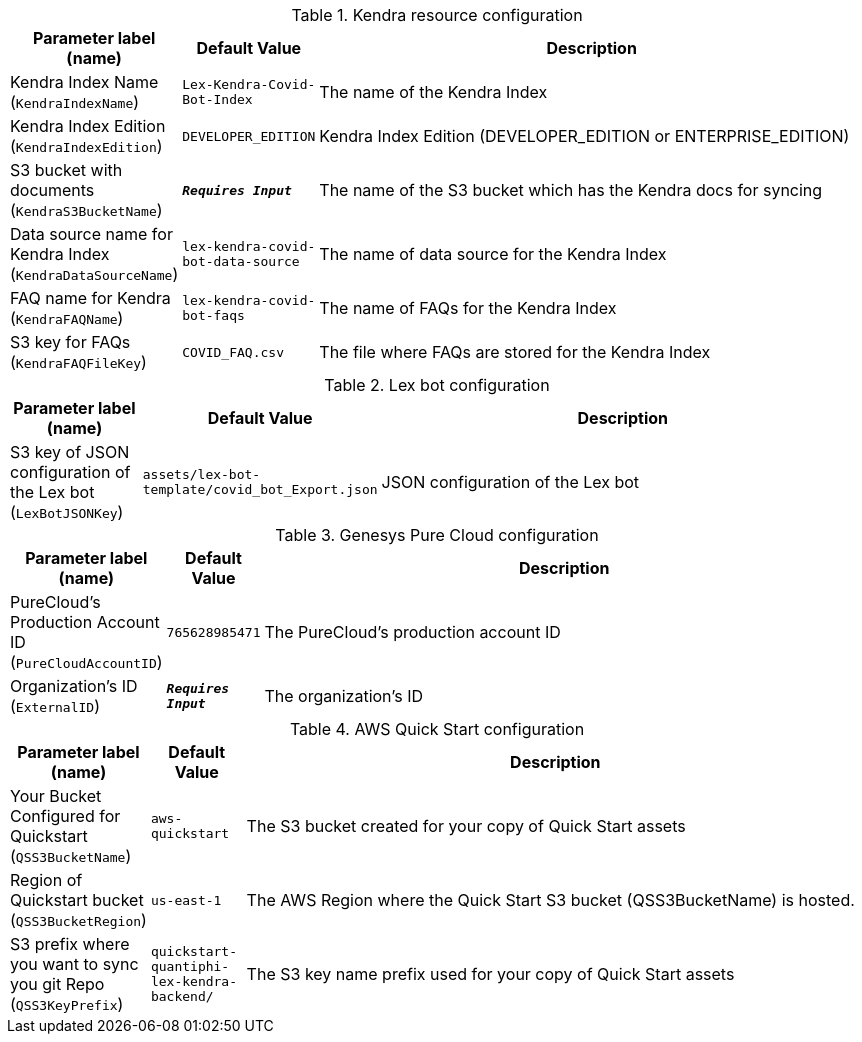 
.Kendra resource configuration
[width="100%",cols="16%,11%,73%",options="header",]
|===
|Parameter label (name) |Default Value|Description|Kendra Index Name
(`KendraIndexName`)|`Lex-Kendra-Covid-Bot-Index`|The name of the Kendra Index|Kendra Index Edition
(`KendraIndexEdition`)|`DEVELOPER_EDITION`|Kendra Index Edition (DEVELOPER_EDITION or ENTERPRISE_EDITION)|S3 bucket with documents
(`KendraS3BucketName`)|`**__Requires Input__**`|The name of the S3 bucket which has the Kendra docs for syncing|Data source name for Kendra Index
(`KendraDataSourceName`)|`lex-kendra-covid-bot-data-source`|The name of data source for the Kendra Index|FAQ name for Kendra
(`KendraFAQName`)|`lex-kendra-covid-bot-faqs`|The name of FAQs for the Kendra Index|S3 key for FAQs
(`KendraFAQFileKey`)|`COVID_FAQ.csv`|The file where FAQs are stored for the Kendra Index
|===
.Lex bot configuration
[width="100%",cols="16%,11%,73%",options="header",]
|===
|Parameter label (name) |Default Value|Description|S3 key of JSON configuration of the Lex bot
(`LexBotJSONKey`)|`assets/lex-bot-template/covid_bot_Export.json`|JSON configuration of the Lex bot
|===
.Genesys Pure Cloud configuration
[width="100%",cols="16%,11%,73%",options="header",]
|===
|Parameter label (name) |Default Value|Description|PureCloud's Production Account ID
(`PureCloudAccountID`)|`765628985471`|The PureCloud's production account ID|Organization's ID
(`ExternalID`)|`**__Requires Input__**`|The organization's ID
|===
.AWS Quick Start configuration
[width="100%",cols="16%,11%,73%",options="header",]
|===
|Parameter label (name) |Default Value|Description|Your Bucket Configured for Quickstart
(`QSS3BucketName`)|`aws-quickstart`|The S3 bucket created for your copy of Quick Start assets|Region of Quickstart bucket
(`QSS3BucketRegion`)|`us-east-1`|The AWS Region where the Quick Start S3 bucket (QSS3BucketName) is hosted.|S3 prefix where you want to sync you git Repo
(`QSS3KeyPrefix`)|`quickstart-quantiphi-lex-kendra-backend/`|The S3 key name prefix used for your copy of Quick Start assets
|===